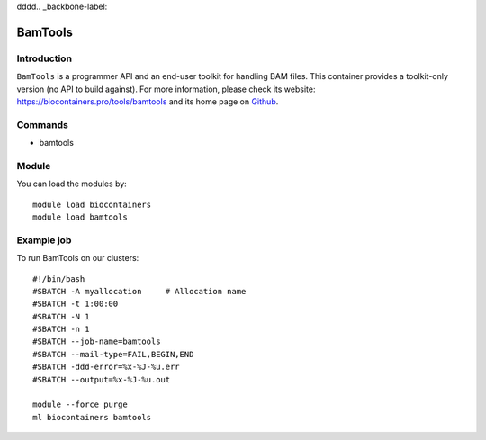 dddd.. _backbone-label:

BamTools
==============================

Introduction
~~~~~~~~
``BamTools`` is a programmer API and an end-user toolkit for handling BAM files. This container provides a toolkit-only version (no API to build against). For more information, please check its website: https://biocontainers.pro/tools/bamtools and its home page on `Github`_.

Commands
~~~~~~~
- bamtools

Module
~~~~~~~~
You can load the modules by::
    
    module load biocontainers
    module load bamtools

Example job
~~~~~
To run BamTools on our clusters::

    #!/bin/bash
    #SBATCH -A myallocation     # Allocation name 
    #SBATCH -t 1:00:00
    #SBATCH -N 1
    #SBATCH -n 1
    #SBATCH --job-name=bamtools
    #SBATCH --mail-type=FAIL,BEGIN,END
    #SBATCH -ddd-error=%x-%J-%u.err
    #SBATCH --output=%x-%J-%u.out

    module --force purge
    ml biocontainers bamtools

.. _Github: https://github.com/pezmaster31/bamtools

